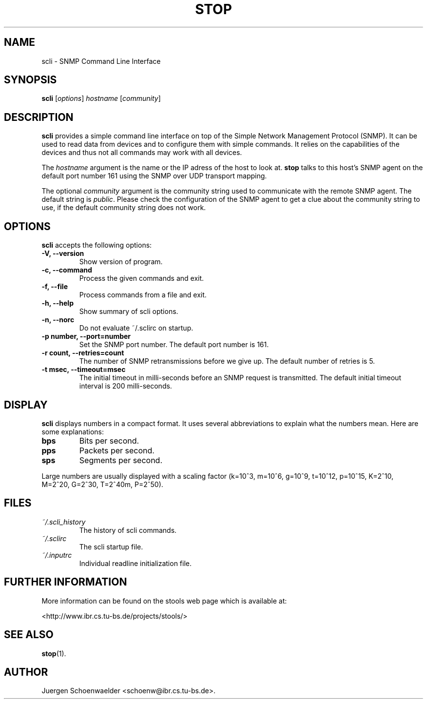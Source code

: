 .\"                              hey, Emacs:   -*- nroff -*-
.\" stop is free software; you can redistribute it and/or modify
.\" it under the terms of the GNU General Public License as published by
.\" the Free Software Foundation; either version 2 of the License, or
.\" (at your option) any later version.
.\"
.\" This program is distributed in the hope that it will be useful,
.\" but WITHOUT ANY WARRANTY; without even the implied warranty of
.\" MERCHANTABILITY or FITNESS FOR A PARTICULAR PURPOSE.  See the
.\" GNU General Public License for more details.
.\"
.\" You should have received a copy of the GNU General Public License
.\" along with this program; see the file COPYING.  If not, write to
.\" the Free Software Foundation, 675 Mass Ave, Cambridge, MA 02139, USA.
.\"
.TH STOP 1 "January 26, 2001"
.\" Please update the above date whenever this man page is modified.
.\"
.\" Some roff macros, for reference:
.\" .nh        disable hyphenation
.\" .hy        enable hyphenation
.\" .ad l      left justify
.\" .ad b      justify to both left and right margins (default)
.\" .nf        disable filling
.\" .fi        enable filling
.\" .br        insert line break
.\" .sp <n>    insert n+1 empty lines
.\" for manpage-specific macros, see man(7)
.SH NAME
scli \- SNMP Command Line Interface
.SH SYNOPSIS
.B scli
.RI [ options ]
.I hostname
.RI [ community ]
.SH DESCRIPTION
\fBscli\fP provides a simple command line interface on top of the
Simple Network Management Protocol (SNMP). It can be used to read
data from devices and to configure them with simple commands. It
relies on the capabilities of the devices and thus not all commands
may work with all devices.
.PP
The \fIhostname\fR argument is the name or the IP adress of the host
to look at. \fBstop\fP talks to this host's SNMP agent on the default
port number 161 using the SNMP over UDP transport mapping.
.PP
The optional \fIcommunity\fR argument is the community string used to
communicate with the remote SNMP agent. The default string is
\fIpublic\fR. Please check the configuration of the SNMP agent to get
a clue about the community string to use, if the default community
string does not work.
.PP
.SH OPTIONS
\fBscli\fP accepts the following options:
.TP
.B \-V, \-\-version
Show version of program.
.TP
.B \-c, \-\-command
Process the given commands and exit.
.TP
.B \-f, \-\-file
Process commands from a file and exit.
.TP
.B \-h, \-\-help
Show summary of scli options.
.TP
.B \-n, \-\-norc
Do not evaluate ~/.sclirc on startup.
.TP
.B \-p number, \-\-port=number
Set the SNMP port number. The default port number is 161.
.TP
.B \-r count, \-\-retries=count
The number of SNMP retransmissions before we give up. The default
number of retries is 5.
.TP
.B \-t msec, \-\-timeout=msec
The initial timeout in milli-seconds before an SNMP request is
transmitted. The default initial timeout interval is 200 milli-seconds.
.SH DISPLAY
\fBscli\fP displays numbers in a compact format. It uses several
abbreviations to explain what the numbers mean. Here are some
explanations:
.TP
.B bps
Bits per second.
.TP
.B pps
Packets per second.
.TP
.B sps
Segments per second.
.PP
Large numbers are usually displayed with a scaling factor (k=10^3,
m=10^6, g=10^9, t=10^12, p=10^15, K=2^10, M=2^20, G=2^30, T=2^40m,
P=2^50).
.SH FILES
.TP
.I ~/.scli_history
The history of scli commands.
.TP
.I ~/.sclirc
The scli startup file.
.TP
.I ~/.inputrc
Individual readline initialization file.
.SH "FURTHER INFORMATION"
More information can be found on the stools web page which is
available at:
.PP
<http://www.ibr.cs.tu-bs.de/projects/stools/>
.SH "SEE ALSO"
.\" .BR foo (1), 
.BR stop (1).
.SH AUTHOR
Juergen Schoenwaelder <schoenw@ibr.cs.tu-bs.de>.
